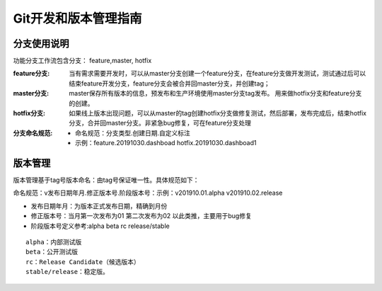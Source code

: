 Git开发和版本管理指南
==============================

分支使用说明
--------------------------------

功能分支工作流包含分支： feature,master, hotfix

:feature分支:
	当有需求需要开发时，可以从master分支创建一个feature分支，在feature分支做开发测试，测试通过后可以结束feature开发分支，feature分支会被合并回master分支，并创建tag；

:master分支:
	master保存所有版本的信息，预发布和生产环境使用master分支tag发布。
	用来做hotfix分支和feature分支的创建。

:hotfix分支:
	如果线上版本出现问题，可以从master的tag创建hotfix分支做修复测试，然后部署，发布完成后，结束hotfix分支，合并回master分支。非紧急bug修复，可在feature分支处理



:分支命名规范:

 * 命名规范：分支类型.创建日期.自定义标注
 * 示例：feature.20191030.dashboad  hotfix.20191030.dashboad1



版本管理
--------------------------------

版本管理基于tag号版本命名：由tag号保证唯一性。具体规范如下：

命名规范：v发布日期年月.修正版本号.阶段版本号：示例：v201910.01.alpha   v201910.02.release

* 发布日期年月：为版本正式发布日期，精确到月份
* 修正版本号：当月第一次发布为01 第二次发布为02 以此类推，主要用于bug修复 
* 阶段版本号定义参考:alpha beta rc release/stable

::

	  alpha：内部测试版
	  beta：公开测试版
	  rc：Release Candidate（候选版本）
	  stable/release：稳定版。


